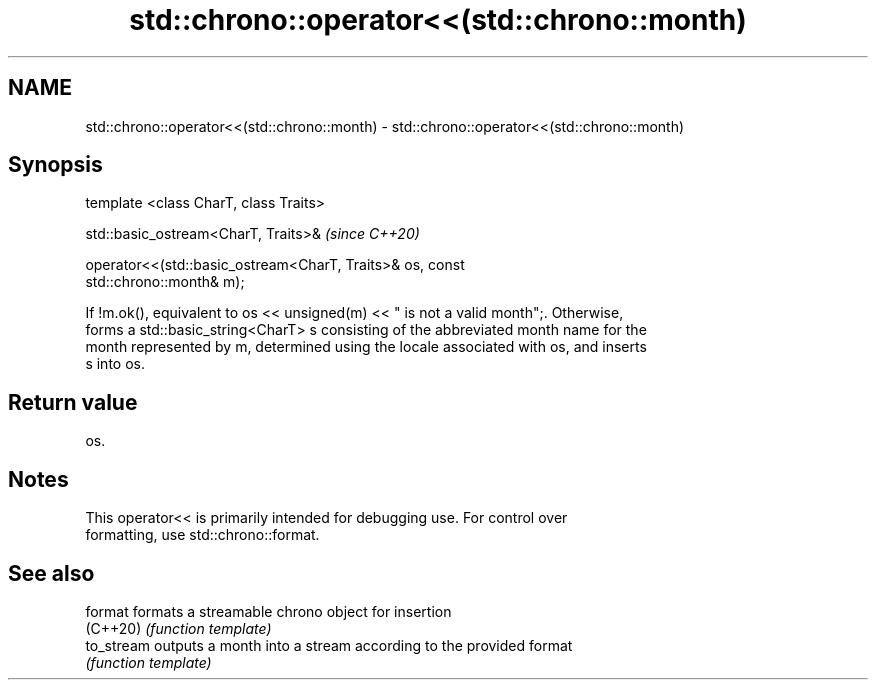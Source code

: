 .TH std::chrono::operator<<(std::chrono::month) 3 "2019.03.28" "http://cppreference.com" "C++ Standard Libary"
.SH NAME
std::chrono::operator<<(std::chrono::month) \- std::chrono::operator<<(std::chrono::month)

.SH Synopsis
   template <class CharT, class Traits>

   std::basic_ostream<CharT, Traits>&                                     \fI(since C++20)\fP

   operator<<(std::basic_ostream<CharT, Traits>& os, const
   std::chrono::month& m);

   If !m.ok(), equivalent to os << unsigned(m) << " is not a valid month";. Otherwise,
   forms a std::basic_string<CharT> s consisting of the abbreviated month name for the
   month represented by m, determined using the locale associated with os, and inserts
   s into os.

.SH Return value

   os.

.SH Notes

   This operator<< is primarily intended for debugging use. For control over
   formatting, use std::chrono::format.

.SH See also

   format    formats a streamable chrono object for insertion
   (C++20)   \fI(function template)\fP 
   to_stream outputs a month into a stream according to the provided format
             \fI(function template)\fP 
